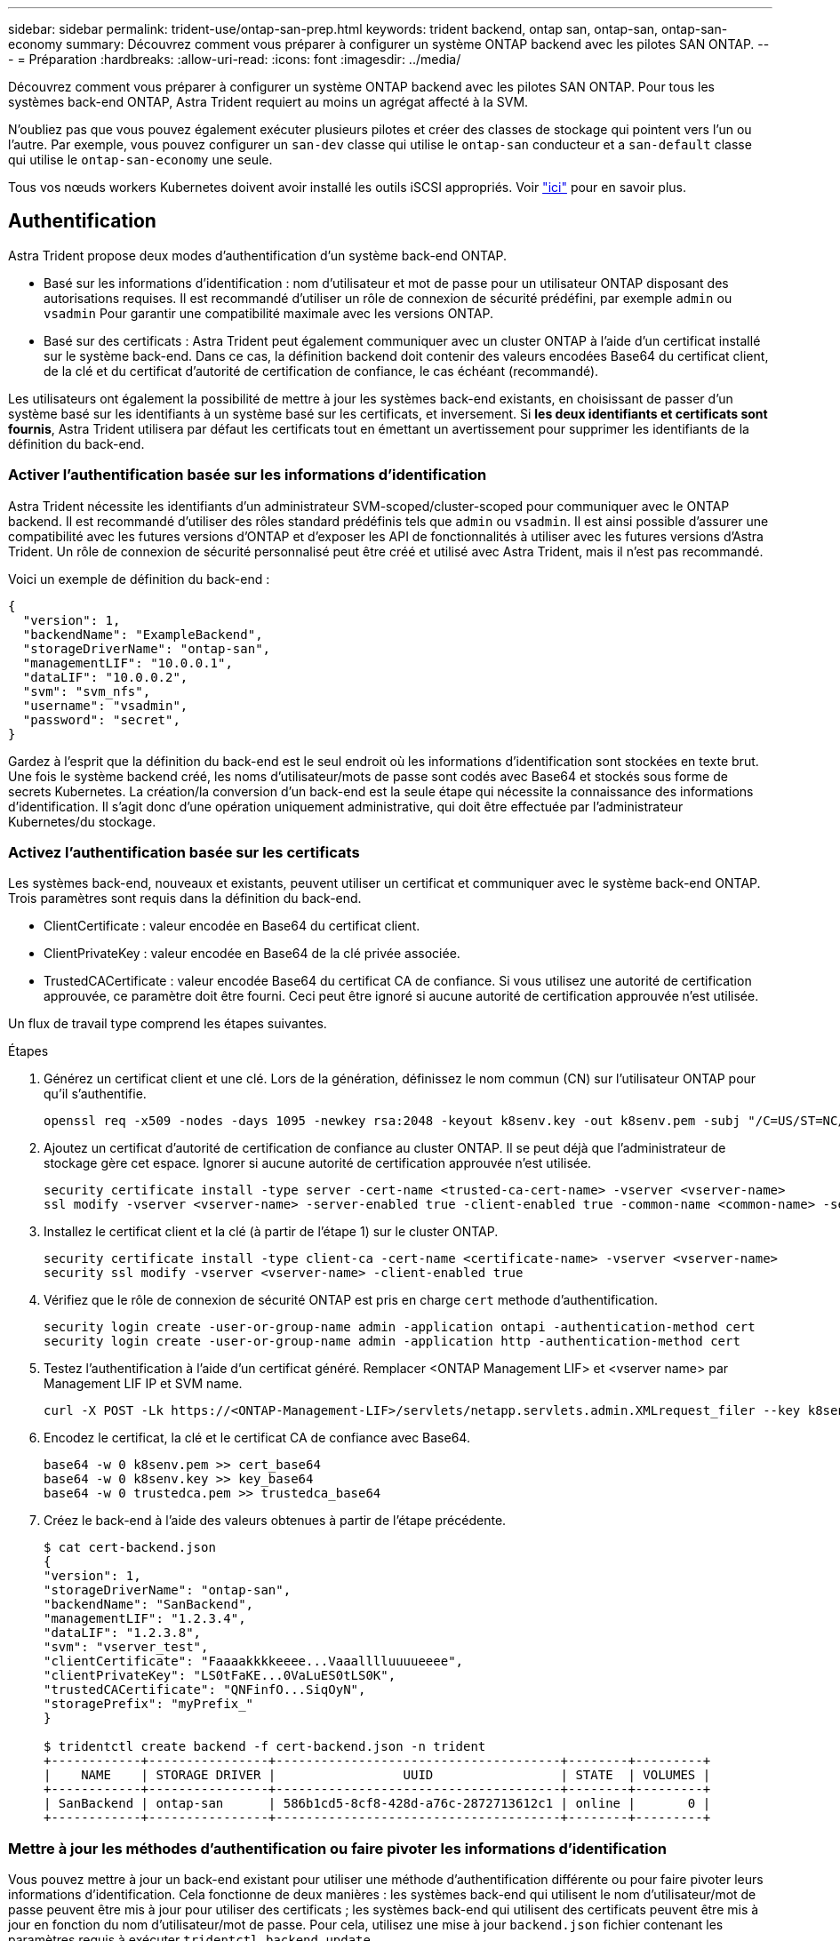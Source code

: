 ---
sidebar: sidebar 
permalink: trident-use/ontap-san-prep.html 
keywords: trident backend, ontap san, ontap-san, ontap-san-economy 
summary: Découvrez comment vous préparer à configurer un système ONTAP backend avec les pilotes SAN ONTAP. 
---
= Préparation
:hardbreaks:
:allow-uri-read: 
:icons: font
:imagesdir: ../media/


Découvrez comment vous préparer à configurer un système ONTAP backend avec les pilotes SAN ONTAP. Pour tous les systèmes back-end ONTAP, Astra Trident requiert au moins un agrégat affecté à la SVM.

N'oubliez pas que vous pouvez également exécuter plusieurs pilotes et créer des classes de stockage qui pointent vers l'un ou l'autre. Par exemple, vous pouvez configurer un `san-dev` classe qui utilise le `ontap-san` conducteur et a `san-default` classe qui utilise le `ontap-san-economy` une seule.

Tous vos nœuds workers Kubernetes doivent avoir installé les outils iSCSI appropriés. Voir link:worker-node-prep.html["ici"^] pour en savoir plus.



== Authentification

Astra Trident propose deux modes d'authentification d'un système back-end ONTAP.

* Basé sur les informations d'identification : nom d'utilisateur et mot de passe pour un utilisateur ONTAP disposant des autorisations requises. Il est recommandé d'utiliser un rôle de connexion de sécurité prédéfini, par exemple `admin` ou `vsadmin` Pour garantir une compatibilité maximale avec les versions ONTAP.
* Basé sur des certificats : Astra Trident peut également communiquer avec un cluster ONTAP à l'aide d'un certificat installé sur le système back-end. Dans ce cas, la définition backend doit contenir des valeurs encodées Base64 du certificat client, de la clé et du certificat d'autorité de certification de confiance, le cas échéant (recommandé).


Les utilisateurs ont également la possibilité de mettre à jour les systèmes back-end existants, en choisissant de passer d'un système basé sur les identifiants à un système basé sur les certificats, et inversement. Si *les deux identifiants et certificats sont fournis*, Astra Trident utilisera par défaut les certificats tout en émettant un avertissement pour supprimer les identifiants de la définition du back-end.



=== Activer l'authentification basée sur les informations d'identification

Astra Trident nécessite les identifiants d'un administrateur SVM-scoped/cluster-scoped pour communiquer avec le ONTAP backend. Il est recommandé d'utiliser des rôles standard prédéfinis tels que `admin` ou `vsadmin`. Il est ainsi possible d'assurer une compatibilité avec les futures versions d'ONTAP et d'exposer les API de fonctionnalités à utiliser avec les futures versions d'Astra Trident. Un rôle de connexion de sécurité personnalisé peut être créé et utilisé avec Astra Trident, mais il n'est pas recommandé.

Voici un exemple de définition du back-end :

[listing]
----
{
  "version": 1,
  "backendName": "ExampleBackend",
  "storageDriverName": "ontap-san",
  "managementLIF": "10.0.0.1",
  "dataLIF": "10.0.0.2",
  "svm": "svm_nfs",
  "username": "vsadmin",
  "password": "secret",
}
----
Gardez à l'esprit que la définition du back-end est le seul endroit où les informations d'identification sont stockées en texte brut. Une fois le système backend créé, les noms d'utilisateur/mots de passe sont codés avec Base64 et stockés sous forme de secrets Kubernetes. La création/la conversion d'un back-end est la seule étape qui nécessite la connaissance des informations d'identification. Il s'agit donc d'une opération uniquement administrative, qui doit être effectuée par l'administrateur Kubernetes/du stockage.



=== Activez l'authentification basée sur les certificats

Les systèmes back-end, nouveaux et existants, peuvent utiliser un certificat et communiquer avec le système back-end ONTAP. Trois paramètres sont requis dans la définition du back-end.

* ClientCertificate : valeur encodée en Base64 du certificat client.
* ClientPrivateKey : valeur encodée en Base64 de la clé privée associée.
* TrustedCACertificate : valeur encodée Base64 du certificat CA de confiance. Si vous utilisez une autorité de certification approuvée, ce paramètre doit être fourni. Ceci peut être ignoré si aucune autorité de certification approuvée n'est utilisée.


Un flux de travail type comprend les étapes suivantes.

.Étapes
. Générez un certificat client et une clé. Lors de la génération, définissez le nom commun (CN) sur l'utilisateur ONTAP pour qu'il s'authentifie.
+
[listing]
----
openssl req -x509 -nodes -days 1095 -newkey rsa:2048 -keyout k8senv.key -out k8senv.pem -subj "/C=US/ST=NC/L=RTP/O=NetApp/CN=admin"
----
. Ajoutez un certificat d'autorité de certification de confiance au cluster ONTAP. Il se peut déjà que l'administrateur de stockage gère cet espace. Ignorer si aucune autorité de certification approuvée n'est utilisée.
+
[listing]
----
security certificate install -type server -cert-name <trusted-ca-cert-name> -vserver <vserver-name>
ssl modify -vserver <vserver-name> -server-enabled true -client-enabled true -common-name <common-name> -serial <SN-from-trusted-CA-cert> -ca <cert-authority>
----
. Installez le certificat client et la clé (à partir de l'étape 1) sur le cluster ONTAP.
+
[listing]
----
security certificate install -type client-ca -cert-name <certificate-name> -vserver <vserver-name>
security ssl modify -vserver <vserver-name> -client-enabled true
----
. Vérifiez que le rôle de connexion de sécurité ONTAP est pris en charge `cert` methode d'authentification.
+
[listing]
----
security login create -user-or-group-name admin -application ontapi -authentication-method cert
security login create -user-or-group-name admin -application http -authentication-method cert
----
. Testez l'authentification à l'aide d'un certificat généré. Remplacer <ONTAP Management LIF> et <vserver name> par Management LIF IP et SVM name.
+
[listing]
----
curl -X POST -Lk https://<ONTAP-Management-LIF>/servlets/netapp.servlets.admin.XMLrequest_filer --key k8senv.key --cert ~/k8senv.pem -d '<?xml version="1.0" encoding="UTF-8"?><netapp xmlns="http://www.netapp.com/filer/admin" version="1.21" vfiler="<vserver-name>"><vserver-get></vserver-get></netapp>'
----
. Encodez le certificat, la clé et le certificat CA de confiance avec Base64.
+
[listing]
----
base64 -w 0 k8senv.pem >> cert_base64
base64 -w 0 k8senv.key >> key_base64
base64 -w 0 trustedca.pem >> trustedca_base64
----
. Créez le back-end à l'aide des valeurs obtenues à partir de l'étape précédente.
+
[listing]
----
$ cat cert-backend.json
{
"version": 1,
"storageDriverName": "ontap-san",
"backendName": "SanBackend",
"managementLIF": "1.2.3.4",
"dataLIF": "1.2.3.8",
"svm": "vserver_test",
"clientCertificate": "Faaaakkkkeeee...Vaaalllluuuueeee",
"clientPrivateKey": "LS0tFaKE...0VaLuES0tLS0K",
"trustedCACertificate": "QNFinfO...SiqOyN",
"storagePrefix": "myPrefix_"
}

$ tridentctl create backend -f cert-backend.json -n trident
+------------+----------------+--------------------------------------+--------+---------+
|    NAME    | STORAGE DRIVER |                 UUID                 | STATE  | VOLUMES |
+------------+----------------+--------------------------------------+--------+---------+
| SanBackend | ontap-san      | 586b1cd5-8cf8-428d-a76c-2872713612c1 | online |       0 |
+------------+----------------+--------------------------------------+--------+---------+
----




=== Mettre à jour les méthodes d'authentification ou faire pivoter les informations d'identification

Vous pouvez mettre à jour un back-end existant pour utiliser une méthode d'authentification différente ou pour faire pivoter leurs informations d'identification. Cela fonctionne de deux manières : les systèmes back-end qui utilisent le nom d'utilisateur/mot de passe peuvent être mis à jour pour utiliser des certificats ; les systèmes back-end qui utilisent des certificats peuvent être mis à jour en fonction du nom d'utilisateur/mot de passe. Pour cela, utilisez une mise à jour `backend.json` fichier contenant les paramètres requis à exécuter `tridentctl backend update`.

[listing]
----
$ cat cert-backend-updated.json
{
"version": 1,
"storageDriverName": "ontap-san",
"backendName": "SanBackend",
"managementLIF": "1.2.3.4",
"dataLIF": "1.2.3.8",
"svm": "vserver_test",
"username": "vsadmin",
"password": "secret",
"storagePrefix": "myPrefix_"
}

#Update backend with tridentctl
$ tridentctl update backend SanBackend -f cert-backend-updated.json -n trident
+------------+----------------+--------------------------------------+--------+---------+
|    NAME    | STORAGE DRIVER |                 UUID                 | STATE  | VOLUMES |
+------------+----------------+--------------------------------------+--------+---------+
| SanBackend | ontap-san      | 586b1cd5-8cf8-428d-a76c-2872713612c1 | online |       9 |
+------------+----------------+--------------------------------------+--------+---------+
----

NOTE: Lors de la rotation des mots de passe, l'administrateur du stockage doit d'abord mettre à jour le mot de passe de l'utilisateur sur ONTAP. Cette opération est suivie d'une mise à jour du back-end. Lors de la rotation de certificats, plusieurs certificats peuvent être ajoutés à l'utilisateur. Le back-end est ensuite mis à jour pour utiliser le nouveau certificat, en suivant lequel l'ancien certificat peut être supprimé du cluster ONTAP.

La mise à jour d'un back-end n'interrompt pas l'accès aux volumes qui ont déjà été créés, et n'a aucun impact sur les connexions de volume effectuées après. Une mise à jour réussie indique qu'Astra Trident peut communiquer avec le système back-end ONTAP et gérer les opérations de volumes à venir.



== Spécifiez les igroups

Astra Trident utilise des igroups pour contrôler l'accès aux volumes (LUN) qu'il provisionne. Dans le cas de la spécification des igroups pour un système back-end, les administrateurs ont deux options :

* Astra Trident peut créer et gérer automatiquement un groupe initiateur par système back-end. Si `igroupName` N'est pas inclus dans la définition du système back-end, Astra Trident crée un groupe initiateur nommé `trident-<backend-UUID>` Sur le SVM. Cela permet de s'assurer que chaque système back-end dispose d'un groupe initiateur dédié et de gérer l'ajout/la suppression automatiques d'IQN de nœud Kubernetes.
* Alternativement, les igroups pré-créés peuvent être fournis dans une définition de back-end. Pour ce faire, utilisez le `igroupName` paramètre config. Astra Trident ajoute/supprime des IQN de nœud Kubernetes au groupe initiateur préexistant.


Pour les systèmes back-end dont ils ont besoin `igroupName` défini, le `igroupName` peut être supprimé avec un `tridentctl backend update` Pour bénéficier des igroups à manipulation automatique avec Astra Trident. L'accès aux volumes déjà rattachés aux charges de travail ne sera pas perturbé. Les futures connexions seront gérées à l'aide du groupe initiateur Astra Trident.


IMPORTANT: Dédier un groupe initiateur à chaque instance unique d'Astra Trident est une bonne pratique bénéfique pour l'administrateur Kubernetes et l'administrateur du stockage. CSI Trident automatise l'ajout et la suppression des IQN du nœud du cluster au groupe initiateur, ce qui simplifie considérablement sa gestion. Lorsque vous utilisez le même SVM sur tous les environnements Kubernetes (et avec des installations Trident d'Astra), un groupe initiateur dédié permet de s'assurer que les modifications apportées à un cluster Kubernetes n'influencent pas les groupes initiateurs associés à un autre. En outre, il est important de s'assurer que chaque nœud du cluster Kubernetes dispose d'un IQN unique. Comme mentionné ci-dessus, Astra Trident s'occupe automatiquement de l'ajout et de la suppression des IQN. La réutilisation d'IQN sur des hôtes peut entraîner des scénarios indésirables où les hôtes se confondu les uns avec les autres et où l'accès aux LUN est refusé.

Si Astra Trident est configuré pour fonctionner comme un provisionnement CSI, les IQN du nœud Kubernetes sont automatiquement ajoutés ou supprimés du groupe initiateur. Lorsque des nœuds sont ajoutés à un cluster Kubernetes, `trident-csi` DemonSet déploie un pod (`trident-csi-xxxxx`) sur les nœuds récemment ajoutés et enregistre les nouveaux nœuds sur lesquels il peut attacher des volumes. Les IQN du nœud sont également ajoutés au groupe initiateur du back-end. Un ensemble d'étapes similaire gère la suppression des IQN lorsque le(s) nœud(s) est cordeleted, drainé et supprimé de Kubernetes.

Si Astra Trident ne s'exécute pas comme un provisionnement CSI, le groupe initiateur doit être mis à jour manuellement pour contenir les IQN iSCSI de chaque nœud worker du cluster Kubernetes. Les IQN des nœuds qui rejoignent le cluster Kubernetes devront être ajoutés au groupe initiateur. De même, les IQN des nœuds qui sont supprimés du cluster Kubernetes doivent être supprimés du groupe initiateur.



== Authentifier les connexions avec le protocole CHAP bidirectionnel

Astra Trident peut authentifier les sessions iSCSI avec le protocole CHAP bidirectionnel pour le `ontap-san` et `ontap-san-economy` pilotes. Pour cela, il faut activer `useCHAP` dans votre définition backend. Lorsqu'il est réglé sur `true`, Astra Trident configure la sécurité de l'initiateur par défaut du SVM en CHAP bidirectionnel et définit le nom d'utilisateur et les secrets du fichier backend. NetApp recommande d'utiliser le protocole CHAP bidirectionnel pour l'authentification des connexions. Voir l'exemple de configuration suivant :

[listing]
----
{
    "version": 1,
    "storageDriverName": "ontap-san",
    "backendName": "ontap_san_chap",
    "managementLIF": "192.168.0.135",
    "svm": "ontap_iscsi_svm",
    "useCHAP": true,
    "username": "vsadmin",
    "password": "FaKePaSsWoRd",
    "igroupName": "trident",
    "chapInitiatorSecret": "cl9qxIm36DKyawxy",
    "chapTargetInitiatorSecret": "rqxigXgkesIpwxyz",
    "chapTargetUsername": "iJF4heBRT0TCwxyz",
    "chapUsername": "uh2aNCLSd6cNwxyz",
}
----

WARNING: Le `useCHAP` Paramètre est une option booléenne qui ne peut être configurée qu'une seule fois. Elle est définie sur FALSE par défaut. Une fois la valeur true définie, vous ne pouvez pas la définir sur false.

En plus de `useCHAP=true`, le `chapInitiatorSecret`, `chapTargetInitiatorSecret`, `chapTargetUsername`, et `chapUsername` les champs doivent être inclus dans la définition back-end. Les secrets peuvent être modifiés après la création d'un back-end en cours d'exécution `tridentctl update`.



=== Comment cela fonctionne

Par réglage `useCHAP` À vrai dire, l'administrateur du stockage demande à Astra Trident de configurer le protocole CHAP sur le système back-end. Ceci inclut les éléments suivants :

* Configuration du protocole CHAP sur le SVM :
+
** Si le type de sécurité de l'initiateur par défaut du SVM n'est pas défini (défini par défaut) *et* il n'y a pas de LUN préexistantes dans le volume, Astra Trident définit le type de sécurité par défaut sur `CHAP` Et procédez à la configuration de l'initiateur CHAP et du nom d'utilisateur cible et des secrets.
** Si le SVM contient des LUN, Astra Trident n'active pas le protocole CHAP sur le SVM. Cela permet de garantir que l'accès aux LUN déjà présentes sur le SVM n'est pas restreint.


* Configuration de l'initiateur CHAP et du nom d'utilisateur cible et des secrets ; ces options doivent être spécifiées dans la configuration backend (comme indiqué ci-dessus).
* Gestion de l'ajout d'initiateurs au `igroupName` donné en arrière-plan. Si ce n'est pas spécifié, la valeur par défaut est `trident`.


Une fois le système back-end créé, Astra Trident crée un correspondant `tridentbackend` CRD et stocke les secrets et noms d'utilisateur CHAP sous forme de secrets Kubernetes. Tous les volumes persistants créés par Astra Trident sur ce back-end seront montés et rattachés au protocole CHAP.



=== Rotation des identifiants et mise à jour des systèmes back-end

Vous pouvez mettre à jour les informations d'identification CHAP en mettant à jour les paramètres CHAP dans le `backend.json` fichier. Cela nécessitera la mise à jour des secrets CHAP et l'utilisation de `tridentctl update` pour refléter ces modifications.


WARNING: Lors de la mise à jour des secrets CHAP pour un back-end, vous devez utiliser `tridentctl` pour mettre à jour le backend. Ne mettez pas à jour les identifiants du cluster de stockage via l'interface de ligne de commande/ONTAP car Astra Trident ne pourra pas détecter ces modifications.

[listing]
----
$ cat backend-san.json
{
    "version": 1,
    "storageDriverName": "ontap-san",
    "backendName": "ontap_san_chap",
    "managementLIF": "192.168.0.135",
    "svm": "ontap_iscsi_svm",
    "useCHAP": true,
    "username": "vsadmin",
    "password": "FaKePaSsWoRd",
    "igroupName": "trident",
    "chapInitiatorSecret": "cl9qxUpDaTeD",
    "chapTargetInitiatorSecret": "rqxigXgkeUpDaTeD",
    "chapTargetUsername": "iJF4heBRT0TCwxyz",
    "chapUsername": "uh2aNCLSd6cNwxyz",
}

$ ./tridentctl update backend ontap_san_chap -f backend-san.json -n trident
+----------------+----------------+--------------------------------------+--------+---------+
|   NAME         | STORAGE DRIVER |                 UUID                 | STATE  | VOLUMES |
+----------------+----------------+--------------------------------------+--------+---------+
| ontap_san_chap | ontap-san      | aa458f3b-ad2d-4378-8a33-1a472ffbeb5c | online |       7 |
+----------------+----------------+--------------------------------------+--------+---------+
----
Les connexions existantes ne seront pas affectées. Elles restent actives si les identifiants sont mis à jour par Astra Trident sur le SVM. Les nouvelles connexions utiliseront les informations d'identification mises à jour et les connexions existantes continuent de rester actives. La déconnexion et la reconnexion des anciens volumes persistants se traduront par l'utilisation des identifiants mis à jour.

